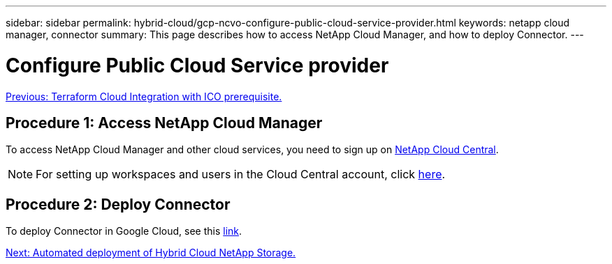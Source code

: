 ---
sidebar: sidebar
permalink: hybrid-cloud/gcp-ncvo-configure-public-cloud-service-provider.html
keywords: netapp cloud manager, connector
summary: This page describes how to access NetApp Cloud Manager, and how to deploy Connector.
---

= Configure Public Cloud Service provider
:hardbreaks:
:nofooter:
:icons: font
:linkattrs:
:imagesdir: ./../media/

//
// This file was created with NDAC Version 2.0 (August 17, 2020)
//
// 2022-09-29 18:43:12.532281
//

link:gcp-ncvo-terraform-cloud-integration-with-ico-prerequisite.html[Previous: Terraform Cloud Integration with ICO prerequisite.]

== Procedure 1: Access NetApp Cloud Manager

To access NetApp Cloud Manager and other cloud services,  you need to sign up on https://cloud.netapp.com/[NetApp Cloud Central^].

[NOTE]
For setting up workspaces and users in the Cloud Central account, click https://docs.netapp.com/us-en/occm/task_setting_up_cloud_central_accounts.html[here^].

== Procedure 2: Deploy Connector

To deploy Connector in Google Cloud, see this https://docs.netapp.com/us-en/cloud-manager-setup-admin/task-creating-connectors-gcp.html#creating-a-connector-in-google-cloud[link^].

link:gcp-ncvo-automated-deployment-of-hybrid-cloud-netapp-storage.html[Next: Automated deployment of Hybrid Cloud NetApp Storage.]